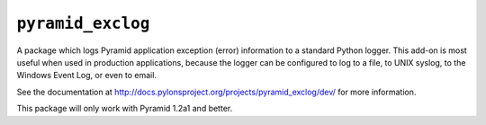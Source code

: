 ``pyramid_exclog``
===================

A package which logs Pyramid application exception (error) information to a
standard Python logger.  This add-on is most useful when used in production
applications, because the logger can be configured to log to a file, to UNIX
syslog, to the Windows Event Log, or even to email.

See the documentation at
http://docs.pylonsproject.org/projects/pyramid_exclog/dev/ for more
information.

This package will only work with Pyramid 1.2a1 and better.
